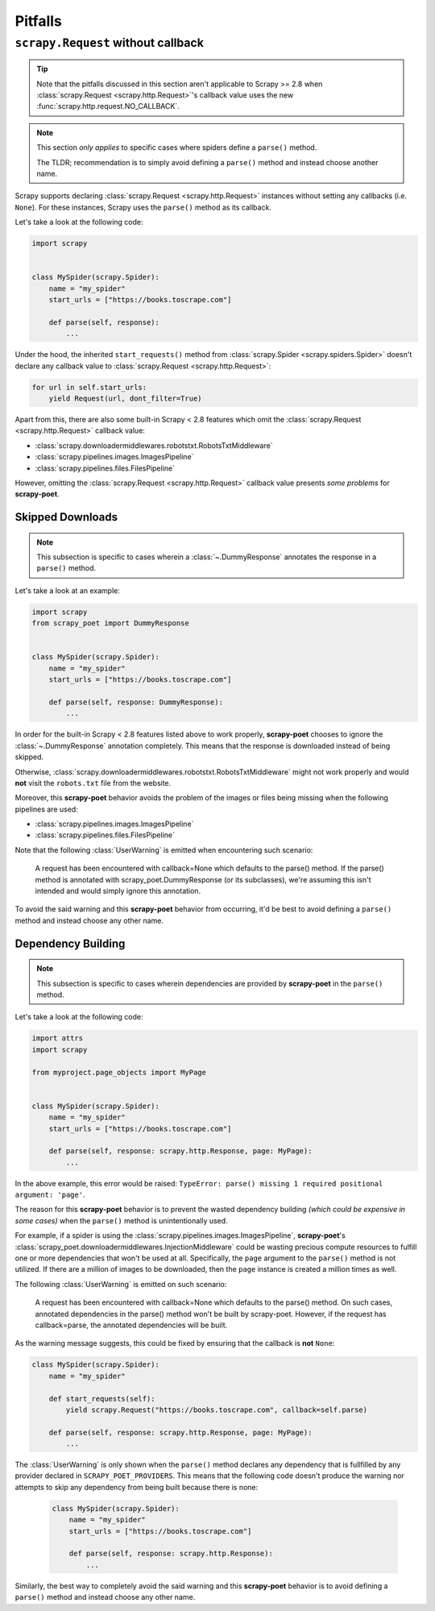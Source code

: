 .. _pitfalls:

========
Pitfalls
========

``scrapy.Request`` without callback
===================================

.. tip::

    Note that the pitfalls discussed in this section aren't applicable to
    Scrapy >= 2.8 when :class:`scrapy.Request <scrapy.http.Request>`'s
    callback value uses the new :func:`scrapy.http.request.NO_CALLBACK`.

.. note::

    This section *only applies* to specific cases where spiders define a
    ``parse()`` method.

    The TLDR; recommendation is to simply avoid defining a ``parse()`` method
    and instead choose another name.

Scrapy supports declaring :class:`scrapy.Request <scrapy.http.Request>` instances
without setting any callbacks (i.e. ``None``). For these instances, Scrapy uses
the ``parse()`` method as its callback.

Let's take a look at the following code:

.. code-block:: python

    import scrapy


    class MySpider(scrapy.Spider):
        name = "my_spider"
        start_urls = ["https://books.toscrape.com"]

        def parse(self, response):
            ...

Under the hood, the inherited ``start_requests()`` method from
:class:`scrapy.Spider <scrapy.spiders.Spider>` doesn't declare any callback
value to :class:`scrapy.Request <scrapy.http.Request>`:

.. code-block:: python

    for url in self.start_urls:
        yield Request(url, dont_filter=True)

Apart from this, there are also some built-in Scrapy < 2.8 features which omit
the :class:`scrapy.Request <scrapy.http.Request>` callback value:

* :class:`scrapy.downloadermiddlewares.robotstxt.RobotsTxtMiddleware`
* :class:`scrapy.pipelines.images.ImagesPipeline`
* :class:`scrapy.pipelines.files.FilesPipeline`

However, omitting the :class:`scrapy.Request <scrapy.http.Request>` callback
value presents *some problems* for **scrapy-poet**. 

Skipped Downloads
-----------------

.. note::

    This subsection is specific to cases wherein a
    :class:`~.DummyResponse` annotates the response in a ``parse()``
    method.

Let's take a look at an example:

.. code-block:: python

    import scrapy
    from scrapy_poet import DummyResponse


    class MySpider(scrapy.Spider):
        name = "my_spider"
        start_urls = ["https://books.toscrape.com"]

        def parse(self, response: DummyResponse):
            ...

In order for the built-in Scrapy < 2.8 features listed above to work properly,
**scrapy-poet** chooses to ignore the :class:`~.DummyResponse`
annotation completely. This means that the response is downloaded instead of
being skipped.

Otherwise, :class:`scrapy.downloadermiddlewares.robotstxt.RobotsTxtMiddleware`
might not work properly and would **not** visit the ``robots.txt`` file from the
website.

Moreover, this **scrapy-poet** behavior avoids the problem of the images or files
being missing when the following pipelines are used:

* :class:`scrapy.pipelines.images.ImagesPipeline`
* :class:`scrapy.pipelines.files.FilesPipeline`

Note that the following :class:`UserWarning` is emitted when encountering such
scenario:

    A request has been encountered with callback=None which
    defaults to the parse() method. If the parse() method is
    annotated with scrapy_poet.DummyResponse (or its subclasses),
    we're assuming this isn't intended and would simply ignore
    this annotation.

To avoid the said warning and this **scrapy-poet** behavior from occurring, it'd
be best to avoid defining a ``parse()`` method and instead choose any other name.

Dependency Building
-------------------
.. note::

    This subsection is specific to cases wherein dependencies are provided by
    **scrapy-poet** in the ``parse()`` method.

Let's take a look at the following code:

.. code-block:: python

    import attrs
    import scrapy

    from myproject.page_objects import MyPage


    class MySpider(scrapy.Spider):
        name = "my_spider"
        start_urls = ["https://books.toscrape.com"]

        def parse(self, response: scrapy.http.Response, page: MyPage):
            ...

In the above example, this error would be raised: ``TypeError: parse() missing 1
required positional argument: 'page'``. 

The reason for this **scrapy-poet** behavior is to prevent the wasted dependency
building *(which could be expensive in some cases)* when the ``parse()`` method
is unintentionally used.

For example, if a spider is using the :class:`scrapy.pipelines.images.ImagesPipeline`,
**scrapy-poet**'s :class:`scrapy_poet.downloadermiddlewares.InjectionMiddleware`
could be wasting precious compute resources to fulfill one or more dependencies
that won't be used at all. Specifically, the ``page`` argument to the ``parse()``
method is not utilized. If there are a million of images to be downloaded, then
the ``page`` instance is created a million times as well.

The following :class:`UserWarning` is emitted on such scenario:

    A request has been encountered with callback=None which
    defaults to the parse() method. On such cases, annotated
    dependencies in the parse() method won't be built by
    scrapy-poet. However, if the request has callback=parse,
    the annotated dependencies will be built.

As the warning message suggests, this could be fixed by ensuring that the callback
is **not** ``None``:

.. code-block:: python

    class MySpider(scrapy.Spider):
        name = "my_spider"

        def start_requests(self):
            yield scrapy.Request("https://books.toscrape.com", callback=self.parse)

        def parse(self, response: scrapy.http.Response, page: MyPage):
            ...

The :class:`UserWarning` is only shown when the ``parse()`` method declares any
dependency that is fullfilled by any provider declared in ``SCRAPY_POET_PROVIDERS``.
This means that the following code doesn't produce the warning nor attempts to
skip any dependency from being built because there is none:

    .. code-block:: python

        class MySpider(scrapy.Spider):
            name = "my_spider"
            start_urls = ["https://books.toscrape.com"]

            def parse(self, response: scrapy.http.Response):
                ...

Similarly, the best way to completely avoid the said warning and this **scrapy-poet**
behavior is to avoid defining a ``parse()`` method and instead choose any other name.
